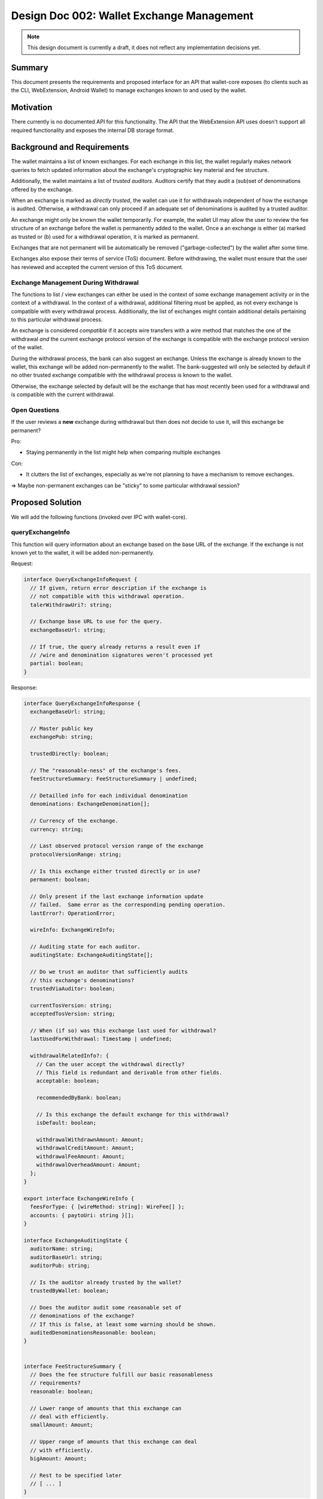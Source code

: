 Design Doc 002: Wallet Exchange Management
##########################################

.. note::

  This design document is currently a draft, it
  does not reflect any implementation decisions yet.

Summary
=======

This document presents the requirements and proposed interface for an API that
wallet-core exposes (to clients such as the CLI, WebExtension, Android Wallet)
to manage exchanges known to and used by the wallet.


Motivation
==========

There currently is no documented API for this functionality.  The API that the
WebExtension API uses doesn't support all required functionality and exposes
the internal DB storage format.


Background and Requirements
===========================

The wallet maintains a list of known exchanges.  For each exchange in this
list, the wallet regularly makes network queries to fetch updated information
about the exchange's cryptographic key material and fee structure.

Additionally, the wallet maintains a list of *trusted auditors*.  Auditors
certify that they audit a (sub)set of denominations offered by the exchange.

When an exchange is marked as *directly trusted*, the wallet can use it
for withdrawals independent of how the exchange is audited.  Otherwise,
a withdrawal can only proceed if an adequate set of denominations is
audited by a trusted auditor.

An exchange might only be known the wallet temporarily.  For example,
the wallet UI may allow the user to review the fee structure of an
exchange before the wallet is permanently added to the wallet.
Once a an exchange is either (a) marked as trusted or (b) used for a
withdrawal operation, it is marked as permanent.

Exchanges that are not permanent will be automatically be removed
("garbage-collected") by the wallet after some time.

Exchanges also expose their terms of service (ToS) document.
Before withdrawing, the wallet must ensure that the user
has reviewed and accepted the current version of this ToS document.

Exchange Management During Withdrawal
-------------------------------------

The functions to list / view exchanges can either be used in the context of
some exchange management activity or in the context of a withdrawal.  In the
context of a withdrawal, additional filtering must be applied, as not every
exchange is compatible with every withdrawal process.  Additionally, the list
of exchanges might contain additional details pertaining to this particular
withdrawal process.

An exchange is considered *compatible* if it accepts wire transfers with a wire
method that matches the one of the withdrawal *and* the current exchange
protocol version of the exchange is compatible with the exchange protocol
version of the wallet.

During the withdrawal process, the bank can also suggest an exchange.  Unless
the exchange is already known to the wallet, this exchange will be added
non-permanently to the wallet.  The bank-suggested will only be selected by
default if no other trusted exchange compatible with the withdrawal process is
known to the wallet.

Otherwise, the exchange selected by default will be the exchange that has most
recently been used for a withdrawal and is compatible with the current withdrawal.


Open Questions
--------------

If the user reviews a **new** exchange during withdrawal
but then does not decide to use it, will this exchange be permanent?

Pro:

* Staying permanently in the list might help when comparing multiple exchanges

Con:

* It clutters the list of exchanges, especially as we're not planning
  to have a mechanism to remove exchanges.

=> Maybe non-permanent exchanges can be "sticky" to some particular
withdrawal session?


Proposed Solution
=================

We will add the following functions (invoked over IPC with wallet-core).

queryExchangeInfo
-----------------

This function will query information about an exchange based on the base URL
of the exchange.  If the exchange is not known yet to the wallet, it will be
added non-permanently.

Request:

.. code:: ts

  interface QueryExchangeInfoRequest {
    // If given, return error description if the exchange is
    // not compatible with this withdrawal operation.
    talerWithdrawUri?: string;

    // Exchange base URL to use for the query.
    exchangeBaseUrl: string;

    // If true, the query already returns a result even if
    // /wire and denomination signatures weren't processed yet
    partial: boolean;
  }

Response:

.. code:: ts

  interface QueryExchangeInfoResponse {
    exchangeBaseUrl: string;

    // Master public key
    exchangePub: string;

    trustedDirectly: boolean;

    // The "reasonable-ness" of the exchange's fees.
    feeStructureSummary: FeeStructureSummary | undefined;

    // Detailled info for each individual denomination
    denominations: ExchangeDenomination[];

    // Currency of the exchange.
    currency: string;

    // Last observed protocol version range of the exchange
    protocolVersionRange: string;

    // Is this exchange either trusted directly or in use?
    permanent: boolean;

    // Only present if the last exchange information update
    // failed.  Same error as the corresponding pending operation.
    lastError?: OperationError;

    wireInfo: ExchangeWireInfo;

    // Auditing state for each auditor.
    auditingState: ExchangeAuditingState[];

    // Do we trust an auditor that sufficiently audits
    // this exchange's denominations?
    trustedViaAuditor: boolean;

    currentTosVersion: string;
    acceptedTosVersion: string;

    // When (if so) was this exchange last used for withdrawal?
    lastUsedForWithdrawal: Timestamp | undefined;

    withdrawalRelatedInfo?: {
      // Can the user accept the withdrawal directly?
      // This field is redundant and derivable from other fields.
      acceptable: boolean;

      recommendedByBank: boolean;

      // Is this exchange the default exchange for this withdrawal?
      isDefault: boolean;

      withdrawalWithdrawnAmount: Amount;
      withdrawalCreditAmount: Amount;
      withdrawalFeeAmount: Amount;
      withdrawalOverheadAmount: Amount;
    };
  }

  export interface ExchangeWireInfo {
    feesForType: { [wireMethod: string]: WireFee[] };
    accounts: { paytoUri: string }[];
  }

  interface ExchangeAuditingState {
    auditorName: string;
    auditorBaseUrl: string;
    auditorPub: string;

    // Is the auditor already trusted by the wallet?
    trustedByWallet: boolean;

    // Does the auditor audit some reasonable set of
    // denominations of the exchange?
    // If this is false, at least some warning should be shown.
    auditedDenominationsReasonable: boolean;
  }


  interface FeeStructureSummary {
    // Does the fee structure fulfill our basic reasonableness
    // requirements?
    reasonable: boolean;

    // Lower range of amounts that this exchange can
    // deal with efficiently.
    smallAmount: Amount;

    // Upper range of amounts that this exchange can deal
    // with efficiently.
    bigAmount: Amount;

    // Rest to be specified later
    // [ ... ]
  }


getExchangeTos
--------------

Request:

.. code:: ts

  interface GetExchangeTosRequest {
    exchangeBaseUrl: string;
  }


Response:

.. code:: ts

  interface GetTosResponse {
    // Version of the exchange ToS (corresponds to tos ETag)
    version: string;

    // Text of the exchange ToS, with (optional) markdown markup.
    tosMarkdownText: string;
  }

listExchanges
-------------

List exchanges known to the wallet.  Either lists all exchanges, or exchanges
related to a withdrawal process.

Request:

.. code:: ts

  interface ExchangeListRequest {
    // If given, only return exchanges that
    // match the currency of this withdrawal
    // process.
    talerWithdrawUri?: string;
  }

Response:

.. code:: ts

  interface ExchangeListRespose {
    // Only returned in the context of withdrawals.
    // The base URL of the exchange that should
    // be considered the default for the withdrawal.
    withdrawalDefaultExchangeBaseUrl?: string;

    exchanges: {
      exchangeBaseUrl: string;

      // Incompatible exchanges are also returned,
      // as otherwise users might wonder why their expected
      // exchange is not there.
      compatibility: "compatible" |
        "incompatible-version" | "incompatible-wire";

      // Currency of the exchange.
      currency: string;

      // Does the wallet directly trust this exchange?
      trustedDirectly: boolean;

      // Is this exchange either trusted directly or in use?
      permanent: boolean;

      // This information is only returned if it's
      // already available to us, as the list query
      // must be fast!
      trustedViaAuditor: boolean | undefined;

      // The "reasonable-ness" of the exchange's fees.
      // Only provided if available (if we've already queried
      // and checked this exchange before).
      feeStructureSummary: FeeStructureSummary | undefined;

      // Did the user accept the current version of the exchange's ToS?
      currentTosAccepted: boolean;

      // When (if so) was this exchange last used for withdrawal?
      lastUsedForWithdrawal: Timestamp | undefined;

      withdrawalRelatedInfo?: {
        // Can the user accept the withdrawal directly?
        // This field is redundant and derivable from other fields.
        acceptable: boolean;

        recommendedByBank: boolean;

        // Is this exchange the default exchange for this withdrawal?
        isDefault: boolean;

        withdrawalWithdrawnAmount: Amount;
        withdrawalCreditAmount: Amount;
        withdrawalFeeAmount: Amount;
        withdrawalOverheadAmount: Amount;
      };
    }[];
  }


setExchangeTrust
----------------

Request:

.. code:: ts

  interface SetExchangeTrustRequest {
    exchangeBaseUrl: string;

    trusted: boolean;
  }

The response is an empty object or an error response.

setExchangeTosAccepted
----------------------

Request:

.. code:: ts

  interface SetExchangeTosAccepted {
    exchangeBaseUrl: string;
  }

The response is an empty object or an error response.


Alternatives
============

* The UI could directly access the wallet's DB for more flexible access to the
  required data.  But this would make the UI less robust against changes in wallet-core.

